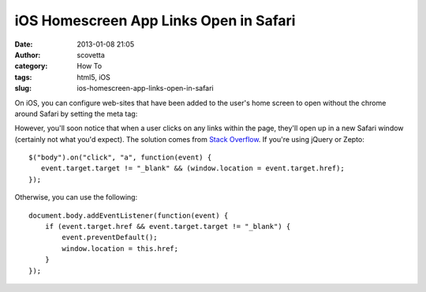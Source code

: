 iOS Homescreen App Links Open in Safari
#######################################
:date: 2013-01-08 21:05
:author: scovetta
:category: How To
:tags: html5, iOS
:slug: ios-homescreen-app-links-open-in-safari

On iOS, you can configure web-sites that have been added to the user's
home screen to open without the chrome around Safari by setting the meta
tag:

::

However, you'll soon notice that when a user clicks on any links within
the page, they'll open up in a new Safari window (certainly not what
you'd expect). The solution comes from `Stack Overflow`_. If you're
using jQuery or Zepto:

::

    $("body").on("click", "a", function(event) {
       event.target.target != "_blank" && (window.location = event.target.href);
    });

Otherwise, you can use the following:

::

    document.body.addEventListener(function(event) {
        if (event.target.href && event.target.target != "_blank") {
            event.preventDefault();
            window.location = this.href;                
        }
    });

.. _Stack Overflow: http://stackoverflow.com/questions/2898740/iphone-safari-web-app-opens-links-in-new-window

